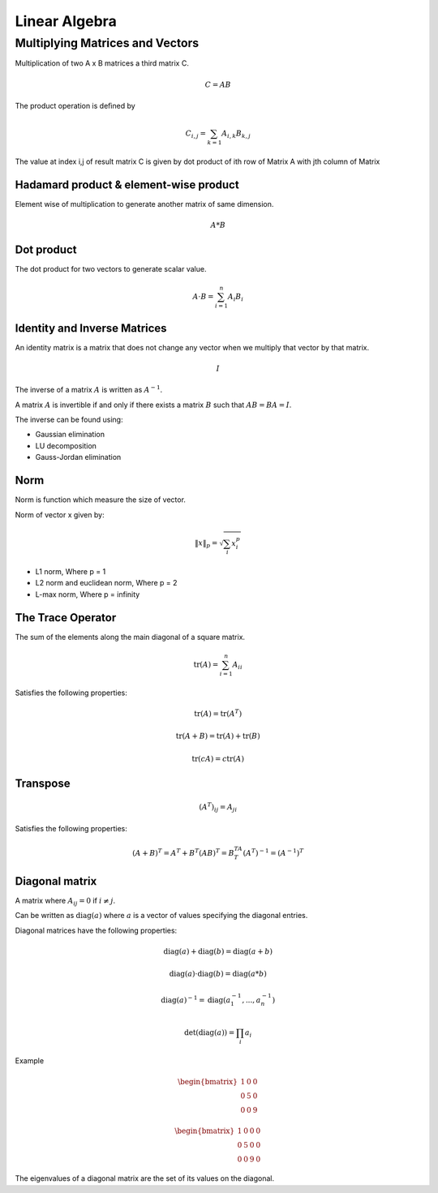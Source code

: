 """"""""""""""""
Linear Algebra
""""""""""""""""

Multiplying Matrices and Vectors
---------------------------------
Multiplication of two A x B matrices a third matrix C.

.. math::

  C = AB

The product operation is deﬁned by

.. math::

  C_{i,j} = \sum_{k=1} A_{i,k} B_{k,j}


The value at index i,j of result matrix C is given by dot product of ith row of Matrix A with jth column of Matrix

Hadamard product & element-wise product
=======================================
Element wise of multiplication to generate another matrix of same dimension.

.. math::

    A*B


Dot product
=============
The dot product for two vectors to generate scalar value.

.. math::

  A \cdot B = \sum_{i=1}^n A_i B_i

Identity and Inverse Matrices
===============================
An identity matrix is a matrix that does not change any vector when we multiply that vector by that matrix.

.. math::

   I

The inverse of a matrix :math:`A` is written as :math:`A^{-1}`.

A matrix :math:`A` is invertible if and only if there exists a matrix :math:`B` such that :math:`AB = BA = I`.

The inverse can be found using:

* Gaussian elimination
* LU decomposition
* Gauss-Jordan elimination

Norm
=====
Norm is function which measure the size of vector.

Norm of vector x given by:

.. math::

  \|x\|_{p} = \sqrt{\sum_{i} x_i^p}

*  L1 norm, Where p = 1
*  L2 norm and euclidean norm, Where p = 2
*  L-max norm, Where p = infinity

The Trace Operator
===================
The sum of the elements along the main diagonal of a square matrix.

.. math::

  \text{tr}(A) = \sum_{i=1}^n A_{ii}

Satisfies the following properties:

.. math::

  \text{tr}(A) = \text{tr}(A^T)

  \text{tr}(A + B) = \text{tr}(A) + \text{tr}(B)

  \text{tr}(cA) = c\text{tr}(A)

Transpose
===========
.. math::

  (A^T)_{ij} = A_{ji}

Satisfies the following properties:

.. math::

    (A+B)^T = A^T + B^T
    (AB)^T = B^TA^T
    (A^T)^{-1} = (A^{-1})^T


Diagonal matrix
================
A matrix where :math:`A_{ij} = 0` if :math:`i \neq j`.

Can be written as :math:`\text{diag}(a)` where :math:`a` is a vector of values specifying the diagonal entries.

Diagonal matrices have the following properties:

.. math::

  \text{diag}(a) + \text{diag}(b) = \text{diag}(a + b)

  \text{diag}(a) \cdot \text{diag}(b) = \text{diag}(a * b)

  \text{diag}(a)^{-1} = \text{diag}(a_1^{-1},...,a_n^{-1})

  \text{det}(\text{diag}(a)) = \prod_i{a_i}

Example

.. math::

    \begin{bmatrix}
    1 & 0 & 0 \\
    0 & 5 & 0 \\
    0 & 0 & 9
    \end{bmatrix}

    \begin{bmatrix}
    1 & 0 & 0 & 0 \\
    0 & 5 & 0 & 0 \\
    0 & 0 & 9 & 0
    \end{bmatrix}


The eigenvalues of a diagonal matrix are the set of its values on the diagonal.